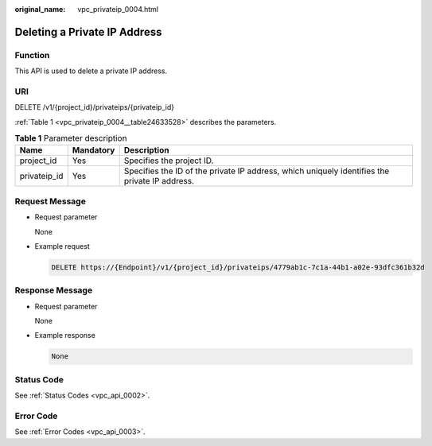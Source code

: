 :original_name: vpc_privateip_0004.html

.. _vpc_privateip_0004:

Deleting a Private IP Address
=============================

Function
--------

This API is used to delete a private IP address.

URI
---

DELETE /v1/{project_id}/privateips/{privateip_id}

:ref:`Table 1 <vpc_privateip_0004__table24633528>` describes the parameters.

.. _vpc_privateip_0004__table24633528:

.. table:: **Table 1** Parameter description

   +--------------+-----------+-----------------------------------------------------------------------------------------------+
   | Name         | Mandatory | Description                                                                                   |
   +==============+===========+===============================================================================================+
   | project_id   | Yes       | Specifies the project ID.                                                                     |
   +--------------+-----------+-----------------------------------------------------------------------------------------------+
   | privateip_id | Yes       | Specifies the ID of the private IP address, which uniquely identifies the private IP address. |
   +--------------+-----------+-----------------------------------------------------------------------------------------------+

Request Message
---------------

-  Request parameter

   None

-  Example request

   .. code-block:: text

      DELETE https://{Endpoint}/v1/{project_id}/privateips/4779ab1c-7c1a-44b1-a02e-93dfc361b32d

Response Message
----------------

-  Request parameter

   None

-  Example response

   .. code-block:: text

      None

Status Code
-----------

See :ref:`Status Codes <vpc_api_0002>`.

Error Code
----------

See :ref:`Error Codes <vpc_api_0003>`.
